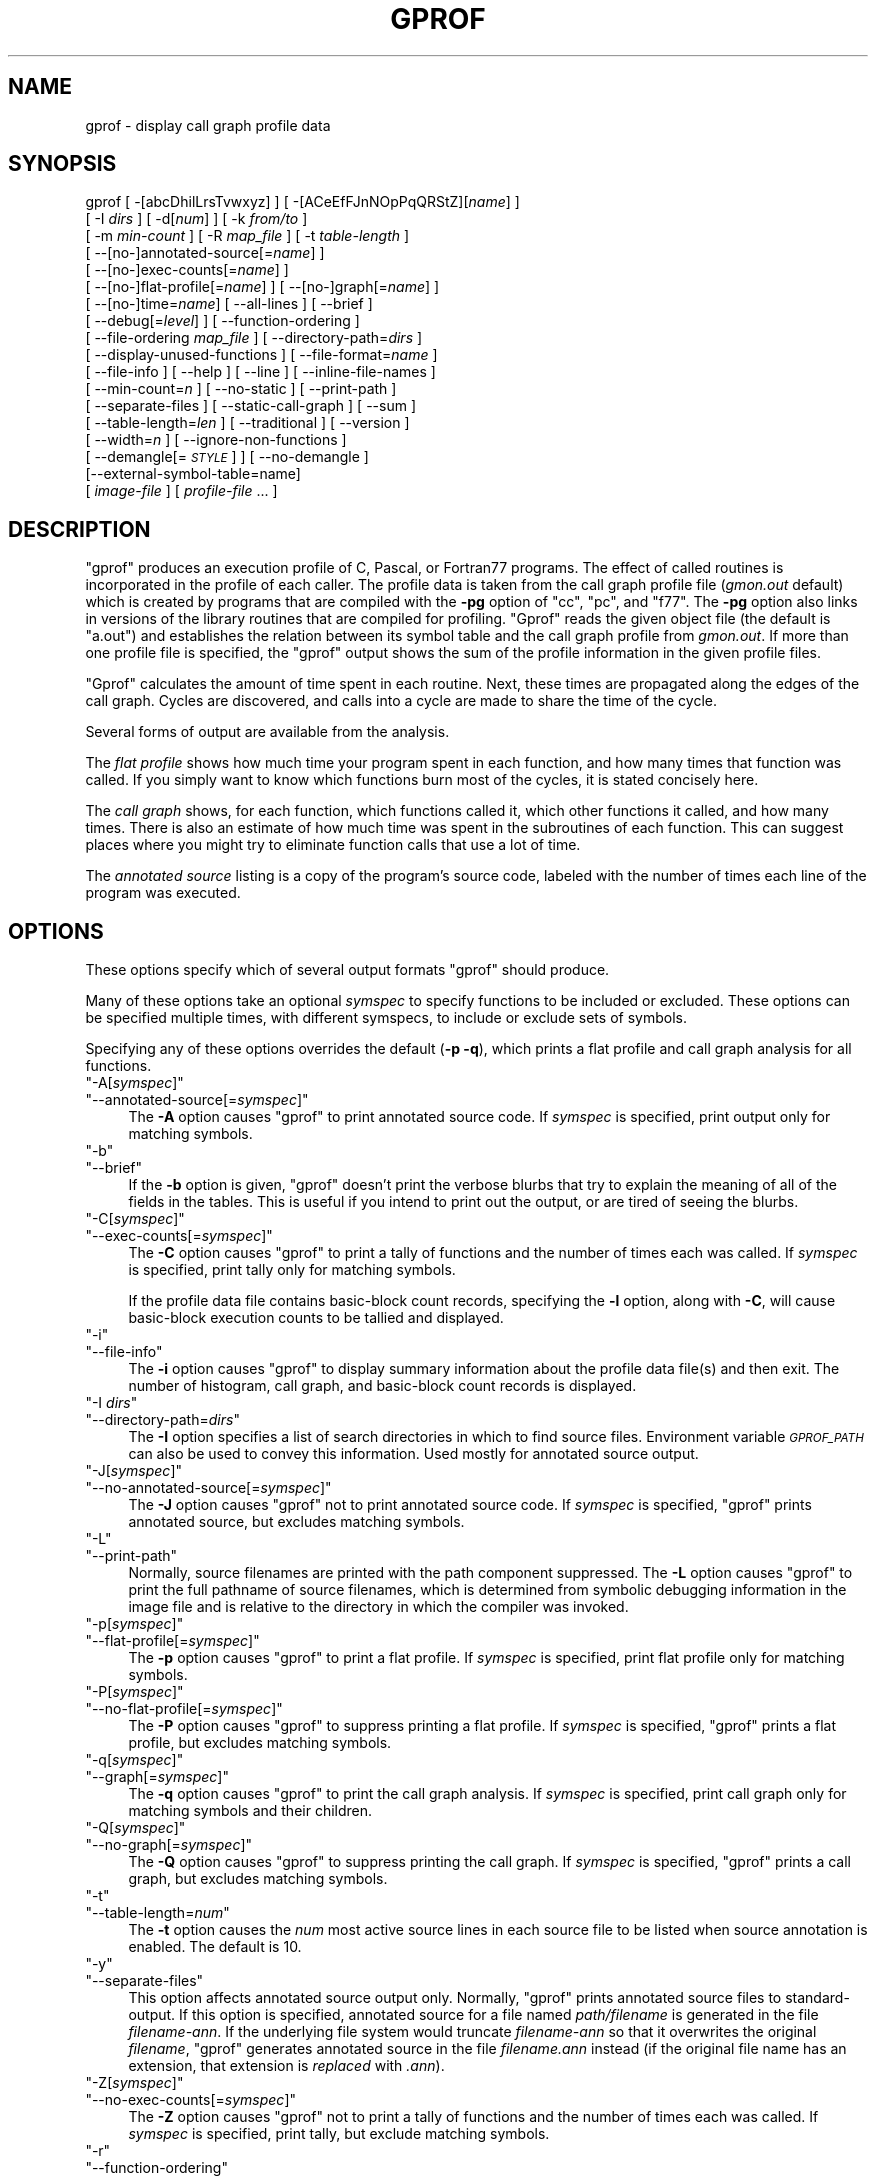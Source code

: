 .\" Automatically generated by Pod::Man 4.09 (Pod::Simple 3.35)
.\"
.\" Standard preamble:
.\" ========================================================================
.de Sp \" Vertical space (when we can't use .PP)
.if t .sp .5v
.if n .sp
..
.de Vb \" Begin verbatim text
.ft CW
.nf
.ne \\$1
..
.de Ve \" End verbatim text
.ft R
.fi
..
.\" Set up some character translations and predefined strings.  \*(-- will
.\" give an unbreakable dash, \*(PI will give pi, \*(L" will give a left
.\" double quote, and \*(R" will give a right double quote.  \*(C+ will
.\" give a nicer C++.  Capital omega is used to do unbreakable dashes and
.\" therefore won't be available.  \*(C` and \*(C' expand to `' in nroff,
.\" nothing in troff, for use with C<>.
.tr \(*W-
.ds C+ C\v'-.1v'\h'-1p'\s-2+\h'-1p'+\s0\v'.1v'\h'-1p'
.ie n \{\
.    ds -- \(*W-
.    ds PI pi
.    if (\n(.H=4u)&(1m=24u) .ds -- \(*W\h'-12u'\(*W\h'-12u'-\" diablo 10 pitch
.    if (\n(.H=4u)&(1m=20u) .ds -- \(*W\h'-12u'\(*W\h'-8u'-\"  diablo 12 pitch
.    ds L" ""
.    ds R" ""
.    ds C` ""
.    ds C' ""
'br\}
.el\{\
.    ds -- \|\(em\|
.    ds PI \(*p
.    ds L" ``
.    ds R" ''
.    ds C`
.    ds C'
'br\}
.\"
.\" Escape single quotes in literal strings from groff's Unicode transform.
.ie \n(.g .ds Aq \(aq
.el       .ds Aq '
.\"
.\" If the F register is >0, we'll generate index entries on stderr for
.\" titles (.TH), headers (.SH), subsections (.SS), items (.Ip), and index
.\" entries marked with X<> in POD.  Of course, you'll have to process the
.\" output yourself in some meaningful fashion.
.\"
.\" Avoid warning from groff about undefined register 'F'.
.de IX
..
.if !\nF .nr F 0
.if \nF>0 \{\
.    de IX
.    tm Index:\\$1\t\\n%\t"\\$2"
..
.    if !\nF==2 \{\
.        nr % 0
.        nr F 2
.    \}
.\}
.\"
.\" Accent mark definitions (@(#)ms.acc 1.5 88/02/08 SMI; from UCB 4.2).
.\" Fear.  Run.  Save yourself.  No user-serviceable parts.
.    \" fudge factors for nroff and troff
.if n \{\
.    ds #H 0
.    ds #V .8m
.    ds #F .3m
.    ds #[ \f1
.    ds #] \fP
.\}
.if t \{\
.    ds #H ((1u-(\\\\n(.fu%2u))*.13m)
.    ds #V .6m
.    ds #F 0
.    ds #[ \&
.    ds #] \&
.\}
.    \" simple accents for nroff and troff
.if n \{\
.    ds ' \&
.    ds ` \&
.    ds ^ \&
.    ds , \&
.    ds ~ ~
.    ds /
.\}
.if t \{\
.    ds ' \\k:\h'-(\\n(.wu*8/10-\*(#H)'\'\h"|\\n:u"
.    ds ` \\k:\h'-(\\n(.wu*8/10-\*(#H)'\`\h'|\\n:u'
.    ds ^ \\k:\h'-(\\n(.wu*10/11-\*(#H)'^\h'|\\n:u'
.    ds , \\k:\h'-(\\n(.wu*8/10)',\h'|\\n:u'
.    ds ~ \\k:\h'-(\\n(.wu-\*(#H-.1m)'~\h'|\\n:u'
.    ds / \\k:\h'-(\\n(.wu*8/10-\*(#H)'\z\(sl\h'|\\n:u'
.\}
.    \" troff and (daisy-wheel) nroff accents
.ds : \\k:\h'-(\\n(.wu*8/10-\*(#H+.1m+\*(#F)'\v'-\*(#V'\z.\h'.2m+\*(#F'.\h'|\\n:u'\v'\*(#V'
.ds 8 \h'\*(#H'\(*b\h'-\*(#H'
.ds o \\k:\h'-(\\n(.wu+\w'\(de'u-\*(#H)/2u'\v'-.3n'\*(#[\z\(de\v'.3n'\h'|\\n:u'\*(#]
.ds d- \h'\*(#H'\(pd\h'-\w'~'u'\v'-.25m'\f2\(hy\fP\v'.25m'\h'-\*(#H'
.ds D- D\\k:\h'-\w'D'u'\v'-.11m'\z\(hy\v'.11m'\h'|\\n:u'
.ds th \*(#[\v'.3m'\s+1I\s-1\v'-.3m'\h'-(\w'I'u*2/3)'\s-1o\s+1\*(#]
.ds Th \*(#[\s+2I\s-2\h'-\w'I'u*3/5'\v'-.3m'o\v'.3m'\*(#]
.ds ae a\h'-(\w'a'u*4/10)'e
.ds Ae A\h'-(\w'A'u*4/10)'E
.    \" corrections for vroff
.if v .ds ~ \\k:\h'-(\\n(.wu*9/10-\*(#H)'\s-2\u~\d\s+2\h'|\\n:u'
.if v .ds ^ \\k:\h'-(\\n(.wu*10/11-\*(#H)'\v'-.4m'^\v'.4m'\h'|\\n:u'
.    \" for low resolution devices (crt and lpr)
.if \n(.H>23 .if \n(.V>19 \
\{\
.    ds : e
.    ds 8 ss
.    ds o a
.    ds d- d\h'-1'\(ga
.    ds D- D\h'-1'\(hy
.    ds th \o'bp'
.    ds Th \o'LP'
.    ds ae ae
.    ds Ae AE
.\}
.rm #[ #] #H #V #F C
.\" ========================================================================
.\"
.IX Title "GPROF 1"
.TH GPROF 1 "2020-02-10" "binutils-2.34.50" "GNU"
.\" For nroff, turn off justification.  Always turn off hyphenation; it makes
.\" way too many mistakes in technical documents.
.if n .ad l
.nh
.SH "NAME"
gprof \- display call graph profile data
.SH "SYNOPSIS"
.IX Header "SYNOPSIS"
gprof [ \-[abcDhilLrsTvwxyz] ] [ \-[ACeEfFJnNOpPqQRStZ][\fIname\fR] ]
 [ \-I \fIdirs\fR ] [ \-d[\fInum\fR] ] [ \-k \fIfrom/to\fR ]
 [ \-m \fImin-count\fR ] [ \-R \fImap_file\fR ] [ \-t \fItable-length\fR ]
 [ \-\-[no\-]annotated\-source[=\fIname\fR] ]
 [ \-\-[no\-]exec\-counts[=\fIname\fR] ]
 [ \-\-[no\-]flat\-profile[=\fIname\fR] ] [ \-\-[no\-]graph[=\fIname\fR] ]
 [ \-\-[no\-]time=\fIname\fR] [ \-\-all\-lines ] [ \-\-brief ]
 [ \-\-debug[=\fIlevel\fR] ] [ \-\-function\-ordering ]
 [ \-\-file\-ordering \fImap_file\fR ] [ \-\-directory\-path=\fIdirs\fR ]
 [ \-\-display\-unused\-functions ] [ \-\-file\-format=\fIname\fR ]
 [ \-\-file\-info ] [ \-\-help ] [ \-\-line ] [ \-\-inline\-file\-names ]
 [ \-\-min\-count=\fIn\fR ] [ \-\-no\-static ] [ \-\-print\-path ]
 [ \-\-separate\-files ] [ \-\-static\-call\-graph ] [ \-\-sum ]
 [ \-\-table\-length=\fIlen\fR ] [ \-\-traditional ] [ \-\-version ]
 [ \-\-width=\fIn\fR ] [ \-\-ignore\-non\-functions ]
 [ \-\-demangle[=\fI\s-1STYLE\s0\fR] ] [ \-\-no\-demangle ]
 [\-\-external\-symbol\-table=name]
 [ \fIimage-file\fR ] [ \fIprofile-file\fR ... ]
.SH "DESCRIPTION"
.IX Header "DESCRIPTION"
\&\f(CW\*(C`gprof\*(C'\fR produces an execution profile of C, Pascal, or Fortran77
programs.  The effect of called routines is incorporated in the profile
of each caller.  The profile data is taken from the call graph profile file
(\fIgmon.out\fR default) which is created by programs
that are compiled with the \fB\-pg\fR option of
\&\f(CW\*(C`cc\*(C'\fR, \f(CW\*(C`pc\*(C'\fR, and \f(CW\*(C`f77\*(C'\fR.
The \fB\-pg\fR option also links in versions of the library routines
that are compiled for profiling.  \f(CW\*(C`Gprof\*(C'\fR reads the given object
file (the default is \f(CW\*(C`a.out\*(C'\fR) and establishes the relation between
its symbol table and the call graph profile from \fIgmon.out\fR.
If more than one profile file is specified, the \f(CW\*(C`gprof\*(C'\fR
output shows the sum of the profile information in the given profile files.
.PP
\&\f(CW\*(C`Gprof\*(C'\fR calculates the amount of time spent in each routine.
Next, these times are propagated along the edges of the call graph.
Cycles are discovered, and calls into a cycle are made to share the time
of the cycle.
.PP
Several forms of output are available from the analysis.
.PP
The \fIflat profile\fR shows how much time your program spent in each function,
and how many times that function was called.  If you simply want to know
which functions burn most of the cycles, it is stated concisely here.
.PP
The \fIcall graph\fR shows, for each function, which functions called it, which
other functions it called, and how many times.  There is also an estimate
of how much time was spent in the subroutines of each function.  This can
suggest places where you might try to eliminate function calls that use a
lot of time.
.PP
The \fIannotated source\fR listing is a copy of the program's
source code, labeled with the number of times each line of the
program was executed.
.SH "OPTIONS"
.IX Header "OPTIONS"
These options specify which of several output formats
\&\f(CW\*(C`gprof\*(C'\fR should produce.
.PP
Many of these options take an optional \fIsymspec\fR to specify
functions to be included or excluded.  These options can be
specified multiple times, with different symspecs, to include
or exclude sets of symbols.
.PP
Specifying any of these options overrides the default (\fB\-p \-q\fR),
which prints a flat profile and call graph analysis
for all functions.
.ie n .IP """\-A[\fIsymspec\fP]""" 4
.el .IP "\f(CW\-A[\f(CIsymspec\f(CW]\fR" 4
.IX Item "-A[symspec]"
.PD 0
.ie n .IP """\-\-annotated\-source[=\fIsymspec\fP]""" 4
.el .IP "\f(CW\-\-annotated\-source[=\f(CIsymspec\f(CW]\fR" 4
.IX Item "--annotated-source[=symspec]"
.PD
The \fB\-A\fR option causes \f(CW\*(C`gprof\*(C'\fR to print annotated source code.
If \fIsymspec\fR is specified, print output only for matching symbols.
.ie n .IP """\-b""" 4
.el .IP "\f(CW\-b\fR" 4
.IX Item "-b"
.PD 0
.ie n .IP """\-\-brief""" 4
.el .IP "\f(CW\-\-brief\fR" 4
.IX Item "--brief"
.PD
If the \fB\-b\fR option is given, \f(CW\*(C`gprof\*(C'\fR doesn't print the
verbose blurbs that try to explain the meaning of all of the fields in
the tables.  This is useful if you intend to print out the output, or
are tired of seeing the blurbs.
.ie n .IP """\-C[\fIsymspec\fP]""" 4
.el .IP "\f(CW\-C[\f(CIsymspec\f(CW]\fR" 4
.IX Item "-C[symspec]"
.PD 0
.ie n .IP """\-\-exec\-counts[=\fIsymspec\fP]""" 4
.el .IP "\f(CW\-\-exec\-counts[=\f(CIsymspec\f(CW]\fR" 4
.IX Item "--exec-counts[=symspec]"
.PD
The \fB\-C\fR option causes \f(CW\*(C`gprof\*(C'\fR to
print a tally of functions and the number of times each was called.
If \fIsymspec\fR is specified, print tally only for matching symbols.
.Sp
If the profile data file contains basic-block count records, specifying
the \fB\-l\fR option, along with \fB\-C\fR, will cause basic-block
execution counts to be tallied and displayed.
.ie n .IP """\-i""" 4
.el .IP "\f(CW\-i\fR" 4
.IX Item "-i"
.PD 0
.ie n .IP """\-\-file\-info""" 4
.el .IP "\f(CW\-\-file\-info\fR" 4
.IX Item "--file-info"
.PD
The \fB\-i\fR option causes \f(CW\*(C`gprof\*(C'\fR to display summary information
about the profile data file(s) and then exit.  The number of histogram,
call graph, and basic-block count records is displayed.
.ie n .IP """\-I \fIdirs\fP""" 4
.el .IP "\f(CW\-I \f(CIdirs\f(CW\fR" 4
.IX Item "-I dirs"
.PD 0
.ie n .IP """\-\-directory\-path=\fIdirs\fP""" 4
.el .IP "\f(CW\-\-directory\-path=\f(CIdirs\f(CW\fR" 4
.IX Item "--directory-path=dirs"
.PD
The \fB\-I\fR option specifies a list of search directories in
which to find source files.  Environment variable \fI\s-1GPROF_PATH\s0\fR
can also be used to convey this information.
Used mostly for annotated source output.
.ie n .IP """\-J[\fIsymspec\fP]""" 4
.el .IP "\f(CW\-J[\f(CIsymspec\f(CW]\fR" 4
.IX Item "-J[symspec]"
.PD 0
.ie n .IP """\-\-no\-annotated\-source[=\fIsymspec\fP]""" 4
.el .IP "\f(CW\-\-no\-annotated\-source[=\f(CIsymspec\f(CW]\fR" 4
.IX Item "--no-annotated-source[=symspec]"
.PD
The \fB\-J\fR option causes \f(CW\*(C`gprof\*(C'\fR not to
print annotated source code.
If \fIsymspec\fR is specified, \f(CW\*(C`gprof\*(C'\fR prints annotated source,
but excludes matching symbols.
.ie n .IP """\-L""" 4
.el .IP "\f(CW\-L\fR" 4
.IX Item "-L"
.PD 0
.ie n .IP """\-\-print\-path""" 4
.el .IP "\f(CW\-\-print\-path\fR" 4
.IX Item "--print-path"
.PD
Normally, source filenames are printed with the path
component suppressed.  The \fB\-L\fR option causes \f(CW\*(C`gprof\*(C'\fR
to print the full pathname of
source filenames, which is determined
from symbolic debugging information in the image file
and is relative to the directory in which the compiler
was invoked.
.ie n .IP """\-p[\fIsymspec\fP]""" 4
.el .IP "\f(CW\-p[\f(CIsymspec\f(CW]\fR" 4
.IX Item "-p[symspec]"
.PD 0
.ie n .IP """\-\-flat\-profile[=\fIsymspec\fP]""" 4
.el .IP "\f(CW\-\-flat\-profile[=\f(CIsymspec\f(CW]\fR" 4
.IX Item "--flat-profile[=symspec]"
.PD
The \fB\-p\fR option causes \f(CW\*(C`gprof\*(C'\fR to print a flat profile.
If \fIsymspec\fR is specified, print flat profile only for matching symbols.
.ie n .IP """\-P[\fIsymspec\fP]""" 4
.el .IP "\f(CW\-P[\f(CIsymspec\f(CW]\fR" 4
.IX Item "-P[symspec]"
.PD 0
.ie n .IP """\-\-no\-flat\-profile[=\fIsymspec\fP]""" 4
.el .IP "\f(CW\-\-no\-flat\-profile[=\f(CIsymspec\f(CW]\fR" 4
.IX Item "--no-flat-profile[=symspec]"
.PD
The \fB\-P\fR option causes \f(CW\*(C`gprof\*(C'\fR to suppress printing a flat profile.
If \fIsymspec\fR is specified, \f(CW\*(C`gprof\*(C'\fR prints a flat profile,
but excludes matching symbols.
.ie n .IP """\-q[\fIsymspec\fP]""" 4
.el .IP "\f(CW\-q[\f(CIsymspec\f(CW]\fR" 4
.IX Item "-q[symspec]"
.PD 0
.ie n .IP """\-\-graph[=\fIsymspec\fP]""" 4
.el .IP "\f(CW\-\-graph[=\f(CIsymspec\f(CW]\fR" 4
.IX Item "--graph[=symspec]"
.PD
The \fB\-q\fR option causes \f(CW\*(C`gprof\*(C'\fR to print the call graph analysis.
If \fIsymspec\fR is specified, print call graph only for matching symbols
and their children.
.ie n .IP """\-Q[\fIsymspec\fP]""" 4
.el .IP "\f(CW\-Q[\f(CIsymspec\f(CW]\fR" 4
.IX Item "-Q[symspec]"
.PD 0
.ie n .IP """\-\-no\-graph[=\fIsymspec\fP]""" 4
.el .IP "\f(CW\-\-no\-graph[=\f(CIsymspec\f(CW]\fR" 4
.IX Item "--no-graph[=symspec]"
.PD
The \fB\-Q\fR option causes \f(CW\*(C`gprof\*(C'\fR to suppress printing the
call graph.
If \fIsymspec\fR is specified, \f(CW\*(C`gprof\*(C'\fR prints a call graph,
but excludes matching symbols.
.ie n .IP """\-t""" 4
.el .IP "\f(CW\-t\fR" 4
.IX Item "-t"
.PD 0
.ie n .IP """\-\-table\-length=\fInum\fP""" 4
.el .IP "\f(CW\-\-table\-length=\f(CInum\f(CW\fR" 4
.IX Item "--table-length=num"
.PD
The \fB\-t\fR option causes the \fInum\fR most active source lines in
each source file to be listed when source annotation is enabled.  The
default is 10.
.ie n .IP """\-y""" 4
.el .IP "\f(CW\-y\fR" 4
.IX Item "-y"
.PD 0
.ie n .IP """\-\-separate\-files""" 4
.el .IP "\f(CW\-\-separate\-files\fR" 4
.IX Item "--separate-files"
.PD
This option affects annotated source output only.
Normally, \f(CW\*(C`gprof\*(C'\fR prints annotated source files
to standard-output.  If this option is specified,
annotated source for a file named \fIpath/\fIfilename\fI\fR
is generated in the file \fI\fIfilename\fI\-ann\fR.  If the underlying
file system would truncate \fI\fIfilename\fI\-ann\fR so that it
overwrites the original \fI\fIfilename\fI\fR, \f(CW\*(C`gprof\*(C'\fR generates
annotated source in the file \fI\fIfilename\fI.ann\fR instead (if the
original file name has an extension, that extension is \fIreplaced\fR
with \fI.ann\fR).
.ie n .IP """\-Z[\fIsymspec\fP]""" 4
.el .IP "\f(CW\-Z[\f(CIsymspec\f(CW]\fR" 4
.IX Item "-Z[symspec]"
.PD 0
.ie n .IP """\-\-no\-exec\-counts[=\fIsymspec\fP]""" 4
.el .IP "\f(CW\-\-no\-exec\-counts[=\f(CIsymspec\f(CW]\fR" 4
.IX Item "--no-exec-counts[=symspec]"
.PD
The \fB\-Z\fR option causes \f(CW\*(C`gprof\*(C'\fR not to
print a tally of functions and the number of times each was called.
If \fIsymspec\fR is specified, print tally, but exclude matching symbols.
.ie n .IP """\-r""" 4
.el .IP "\f(CW\-r\fR" 4
.IX Item "-r"
.PD 0
.ie n .IP """\-\-function\-ordering""" 4
.el .IP "\f(CW\-\-function\-ordering\fR" 4
.IX Item "--function-ordering"
.PD
The \fB\-\-function\-ordering\fR option causes \f(CW\*(C`gprof\*(C'\fR to print a
suggested function ordering for the program based on profiling data.
This option suggests an ordering which may improve paging, tlb and
cache behavior for the program on systems which support arbitrary
ordering of functions in an executable.
.Sp
The exact details of how to force the linker to place functions
in a particular order is system dependent and out of the scope of this
manual.
.ie n .IP """\-R \fImap_file\fP""" 4
.el .IP "\f(CW\-R \f(CImap_file\f(CW\fR" 4
.IX Item "-R map_file"
.PD 0
.ie n .IP """\-\-file\-ordering \fImap_file\fP""" 4
.el .IP "\f(CW\-\-file\-ordering \f(CImap_file\f(CW\fR" 4
.IX Item "--file-ordering map_file"
.PD
The \fB\-\-file\-ordering\fR option causes \f(CW\*(C`gprof\*(C'\fR to print a
suggested .o link line ordering for the program based on profiling data.
This option suggests an ordering which may improve paging, tlb and
cache behavior for the program on systems which do not support arbitrary
ordering of functions in an executable.
.Sp
Use of the \fB\-a\fR argument is highly recommended with this option.
.Sp
The \fImap_file\fR argument is a pathname to a file which provides
function name to object file mappings.  The format of the file is similar to
the output of the program \f(CW\*(C`nm\*(C'\fR.
.Sp
.Vb 8
\&        c\-parse.o:00000000 T yyparse
\&        c\-parse.o:00000004 C yyerrflag
\&        c\-lang.o:00000000 T maybe_objc_method_name
\&        c\-lang.o:00000000 T print_lang_statistics
\&        c\-lang.o:00000000 T recognize_objc_keyword
\&        c\-decl.o:00000000 T print_lang_identifier
\&        c\-decl.o:00000000 T print_lang_type
\&        ...
.Ve
.Sp
To create a \fImap_file\fR with \s-1GNU\s0 \f(CW\*(C`nm\*(C'\fR, type a command like
\&\f(CW\*(C`nm \-\-extern\-only \-\-defined\-only \-v \-\-print\-file\-name program\-name\*(C'\fR.
.ie n .IP """\-T""" 4
.el .IP "\f(CW\-T\fR" 4
.IX Item "-T"
.PD 0
.ie n .IP """\-\-traditional""" 4
.el .IP "\f(CW\-\-traditional\fR" 4
.IX Item "--traditional"
.PD
The \fB\-T\fR option causes \f(CW\*(C`gprof\*(C'\fR to print its output in
\&\*(L"traditional\*(R" \s-1BSD\s0 style.
.ie n .IP """\-w \fIwidth\fP""" 4
.el .IP "\f(CW\-w \f(CIwidth\f(CW\fR" 4
.IX Item "-w width"
.PD 0
.ie n .IP """\-\-width=\fIwidth\fP""" 4
.el .IP "\f(CW\-\-width=\f(CIwidth\f(CW\fR" 4
.IX Item "--width=width"
.PD
Sets width of output lines to \fIwidth\fR.
Currently only used when printing the function index at the bottom
of the call graph.
.ie n .IP """\-x""" 4
.el .IP "\f(CW\-x\fR" 4
.IX Item "-x"
.PD 0
.ie n .IP """\-\-all\-lines""" 4
.el .IP "\f(CW\-\-all\-lines\fR" 4
.IX Item "--all-lines"
.PD
This option affects annotated source output only.
By default, only the lines at the beginning of a basic-block
are annotated.  If this option is specified, every line in
a basic-block is annotated by repeating the annotation for the
first line.  This behavior is similar to \f(CW\*(C`tcov\*(C'\fR's \fB\-a\fR.
.ie n .IP """\-\-demangle[=\fIstyle\fP]""" 4
.el .IP "\f(CW\-\-demangle[=\f(CIstyle\f(CW]\fR" 4
.IX Item "--demangle[=style]"
.PD 0
.ie n .IP """\-\-no\-demangle""" 4
.el .IP "\f(CW\-\-no\-demangle\fR" 4
.IX Item "--no-demangle"
.PD
These options control whether \*(C+ symbol names should be demangled when
printing output.  The default is to demangle symbols.  The
\&\f(CW\*(C`\-\-no\-demangle\*(C'\fR option may be used to turn off demangling. Different
compilers have different mangling styles.  The optional demangling style
argument can be used to choose an appropriate demangling style for your
compiler.
.SS "Analysis Options"
.IX Subsection "Analysis Options"
.ie n .IP """\-a""" 4
.el .IP "\f(CW\-a\fR" 4
.IX Item "-a"
.PD 0
.ie n .IP """\-\-no\-static""" 4
.el .IP "\f(CW\-\-no\-static\fR" 4
.IX Item "--no-static"
.PD
The \fB\-a\fR option causes \f(CW\*(C`gprof\*(C'\fR to suppress the printing of
statically declared (private) functions.  (These are functions whose
names are not listed as global, and which are not visible outside the
file/function/block where they were defined.)  Time spent in these
functions, calls to/from them, etc., will all be attributed to the
function that was loaded directly before it in the executable file.
This option affects both the flat profile and the call graph.
.ie n .IP """\-c""" 4
.el .IP "\f(CW\-c\fR" 4
.IX Item "-c"
.PD 0
.ie n .IP """\-\-static\-call\-graph""" 4
.el .IP "\f(CW\-\-static\-call\-graph\fR" 4
.IX Item "--static-call-graph"
.PD
The \fB\-c\fR option causes the call graph of the program to be
augmented by a heuristic which examines the text space of the object
file and identifies function calls in the binary machine code.
Since normal call graph records are only generated when functions are
entered, this option identifies children that could have been called,
but never were.  Calls to functions that were not compiled with
profiling enabled are also identified, but only if symbol table
entries are present for them.
Calls to dynamic library routines are typically \fInot\fR found
by this option.
Parents or children identified via this heuristic
are indicated in the call graph with call counts of \fB0\fR.
.ie n .IP """\-D""" 4
.el .IP "\f(CW\-D\fR" 4
.IX Item "-D"
.PD 0
.ie n .IP """\-\-ignore\-non\-functions""" 4
.el .IP "\f(CW\-\-ignore\-non\-functions\fR" 4
.IX Item "--ignore-non-functions"
.PD
The \fB\-D\fR option causes \f(CW\*(C`gprof\*(C'\fR to ignore symbols which
are not known to be functions.  This option will give more accurate
profile data on systems where it is supported (Solaris and \s-1HPUX\s0 for
example).
.ie n .IP """\-k \fIfrom\fP/\fIto\fP""" 4
.el .IP "\f(CW\-k \f(CIfrom\f(CW/\f(CIto\f(CW\fR" 4
.IX Item "-k from/to"
The \fB\-k\fR option allows you to delete from the call graph any arcs from
symbols matching symspec \fIfrom\fR to those matching symspec \fIto\fR.
.ie n .IP """\-l""" 4
.el .IP "\f(CW\-l\fR" 4
.IX Item "-l"
.PD 0
.ie n .IP """\-\-line""" 4
.el .IP "\f(CW\-\-line\fR" 4
.IX Item "--line"
.PD
The \fB\-l\fR option enables line-by-line profiling, which causes
histogram hits to be charged to individual source code lines,
instead of functions.  This feature only works with programs compiled
by older versions of the \f(CW\*(C`gcc\*(C'\fR compiler.  Newer versions of
\&\f(CW\*(C`gcc\*(C'\fR are designed to work with the \f(CW\*(C`gcov\*(C'\fR tool instead.
.Sp
If the program was compiled with basic-block counting enabled,
this option will also identify how many times each line of
code was executed.
While line-by-line profiling can help isolate where in a large function
a program is spending its time, it also significantly increases
the running time of \f(CW\*(C`gprof\*(C'\fR, and magnifies statistical
inaccuracies.
.ie n .IP """\-\-inline\-file\-names""" 4
.el .IP "\f(CW\-\-inline\-file\-names\fR" 4
.IX Item "--inline-file-names"
This option causes \f(CW\*(C`gprof\*(C'\fR to print the source file after each
symbol in both the flat profile and the call graph. The full path to the
file is printed if used with the \fB\-L\fR option.
.ie n .IP """\-m \fInum\fP""" 4
.el .IP "\f(CW\-m \f(CInum\f(CW\fR" 4
.IX Item "-m num"
.PD 0
.ie n .IP """\-\-min\-count=\fInum\fP""" 4
.el .IP "\f(CW\-\-min\-count=\f(CInum\f(CW\fR" 4
.IX Item "--min-count=num"
.PD
This option affects execution count output only.
Symbols that are executed less than \fInum\fR times are suppressed.
.ie n .IP """\-n\fIsymspec\fP""" 4
.el .IP "\f(CW\-n\f(CIsymspec\f(CW\fR" 4
.IX Item "-nsymspec"
.PD 0
.ie n .IP """\-\-time=\fIsymspec\fP""" 4
.el .IP "\f(CW\-\-time=\f(CIsymspec\f(CW\fR" 4
.IX Item "--time=symspec"
.PD
The \fB\-n\fR option causes \f(CW\*(C`gprof\*(C'\fR, in its call graph analysis,
to only propagate times for symbols matching \fIsymspec\fR.
.ie n .IP """\-N\fIsymspec\fP""" 4
.el .IP "\f(CW\-N\f(CIsymspec\f(CW\fR" 4
.IX Item "-Nsymspec"
.PD 0
.ie n .IP """\-\-no\-time=\fIsymspec\fP""" 4
.el .IP "\f(CW\-\-no\-time=\f(CIsymspec\f(CW\fR" 4
.IX Item "--no-time=symspec"
.PD
The \fB\-n\fR option causes \f(CW\*(C`gprof\*(C'\fR, in its call graph analysis,
not to propagate times for symbols matching \fIsymspec\fR.
.ie n .IP """\-S\fIfilename\fP""" 4
.el .IP "\f(CW\-S\f(CIfilename\f(CW\fR" 4
.IX Item "-Sfilename"
.PD 0
.ie n .IP """\-\-external\-symbol\-table=\fIfilename\fP""" 4
.el .IP "\f(CW\-\-external\-symbol\-table=\f(CIfilename\f(CW\fR" 4
.IX Item "--external-symbol-table=filename"
.PD
The \fB\-S\fR option causes \f(CW\*(C`gprof\*(C'\fR to read an external symbol table
file, such as \fI/proc/kallsyms\fR, rather than read the symbol table
from the given object file (the default is \f(CW\*(C`a.out\*(C'\fR). This is useful
for profiling kernel modules.
.ie n .IP """\-z""" 4
.el .IP "\f(CW\-z\fR" 4
.IX Item "-z"
.PD 0
.ie n .IP """\-\-display\-unused\-functions""" 4
.el .IP "\f(CW\-\-display\-unused\-functions\fR" 4
.IX Item "--display-unused-functions"
.PD
If you give the \fB\-z\fR option, \f(CW\*(C`gprof\*(C'\fR will mention all
functions in the flat profile, even those that were never called, and
that had no time spent in them.  This is useful in conjunction with the
\&\fB\-c\fR option for discovering which routines were never called.
.SS "Miscellaneous Options"
.IX Subsection "Miscellaneous Options"
.ie n .IP """\-d[\fInum\fP]""" 4
.el .IP "\f(CW\-d[\f(CInum\f(CW]\fR" 4
.IX Item "-d[num]"
.PD 0
.ie n .IP """\-\-debug[=\fInum\fP]""" 4
.el .IP "\f(CW\-\-debug[=\f(CInum\f(CW]\fR" 4
.IX Item "--debug[=num]"
.PD
The \fB\-d\fR \fInum\fR option specifies debugging options.
If \fInum\fR is not specified, enable all debugging.
.ie n .IP """\-h""" 4
.el .IP "\f(CW\-h\fR" 4
.IX Item "-h"
.PD 0
.ie n .IP """\-\-help""" 4
.el .IP "\f(CW\-\-help\fR" 4
.IX Item "--help"
.PD
The \fB\-h\fR option prints command line usage.
.ie n .IP """\-O\fIname\fP""" 4
.el .IP "\f(CW\-O\f(CIname\f(CW\fR" 4
.IX Item "-Oname"
.PD 0
.ie n .IP """\-\-file\-format=\fIname\fP""" 4
.el .IP "\f(CW\-\-file\-format=\f(CIname\f(CW\fR" 4
.IX Item "--file-format=name"
.PD
Selects the format of the profile data files.  Recognized formats are
\&\fBauto\fR (the default), \fBbsd\fR, \fB4.4bsd\fR, \fBmagic\fR, and
\&\fBprof\fR (not yet supported).
.ie n .IP """\-s""" 4
.el .IP "\f(CW\-s\fR" 4
.IX Item "-s"
.PD 0
.ie n .IP """\-\-sum""" 4
.el .IP "\f(CW\-\-sum\fR" 4
.IX Item "--sum"
.PD
The \fB\-s\fR option causes \f(CW\*(C`gprof\*(C'\fR to summarize the information
in the profile data files it read in, and write out a profile data
file called \fIgmon.sum\fR, which contains all the information from
the profile data files that \f(CW\*(C`gprof\*(C'\fR read in.  The file \fIgmon.sum\fR
may be one of the specified input files; the effect of this is to
merge the data in the other input files into \fIgmon.sum\fR.
.Sp
Eventually you can run \f(CW\*(C`gprof\*(C'\fR again without \fB\-s\fR to analyze the
cumulative data in the file \fIgmon.sum\fR.
.ie n .IP """\-v""" 4
.el .IP "\f(CW\-v\fR" 4
.IX Item "-v"
.PD 0
.ie n .IP """\-\-version""" 4
.el .IP "\f(CW\-\-version\fR" 4
.IX Item "--version"
.PD
The \fB\-v\fR flag causes \f(CW\*(C`gprof\*(C'\fR to print the current version
number, and then exit.
.SS "Deprecated Options"
.IX Subsection "Deprecated Options"
These options have been replaced with newer versions that use symspecs.
.ie n .IP """\-e \fIfunction_name\fP""" 4
.el .IP "\f(CW\-e \f(CIfunction_name\f(CW\fR" 4
.IX Item "-e function_name"
The \fB\-e\fR \fIfunction\fR option tells \f(CW\*(C`gprof\*(C'\fR to not print
information about the function \fIfunction_name\fR (and its
children...) in the call graph.  The function will still be listed
as a child of any functions that call it, but its index number will be
shown as \fB[not printed]\fR.  More than one \fB\-e\fR option may be
given; only one \fIfunction_name\fR may be indicated with each \fB\-e\fR
option.
.ie n .IP """\-E \fIfunction_name\fP""" 4
.el .IP "\f(CW\-E \f(CIfunction_name\f(CW\fR" 4
.IX Item "-E function_name"
The \f(CW\*(C`\-E \f(CIfunction\f(CW\*(C'\fR option works like the \f(CW\*(C`\-e\*(C'\fR option, but
time spent in the function (and children who were not called from
anywhere else), will not be used to compute the percentages-of-time for
the call graph.  More than one \fB\-E\fR option may be given; only one
\&\fIfunction_name\fR may be indicated with each \fB\-E\fR option.
.ie n .IP """\-f \fIfunction_name\fP""" 4
.el .IP "\f(CW\-f \f(CIfunction_name\f(CW\fR" 4
.IX Item "-f function_name"
The \fB\-f\fR \fIfunction\fR option causes \f(CW\*(C`gprof\*(C'\fR to limit the
call graph to the function \fIfunction_name\fR and its children (and
their children...).  More than one \fB\-f\fR option may be given;
only one \fIfunction_name\fR may be indicated with each \fB\-f\fR
option.
.ie n .IP """\-F \fIfunction_name\fP""" 4
.el .IP "\f(CW\-F \f(CIfunction_name\f(CW\fR" 4
.IX Item "-F function_name"
The \fB\-F\fR \fIfunction\fR option works like the \f(CW\*(C`\-f\*(C'\fR option, but
only time spent in the function and its children (and their
children...) will be used to determine total-time and
percentages-of-time for the call graph.  More than one \fB\-F\fR option
may be given; only one \fIfunction_name\fR may be indicated with each
\&\fB\-F\fR option.  The \fB\-F\fR option overrides the \fB\-E\fR option.
.SH "FILES"
.IX Header "FILES"
.ie n .IP """\fIa.out\fP""" 4
.el .IP "\f(CW\f(CIa.out\f(CW\fR" 4
.IX Item "a.out"
the namelist and text space.
.ie n .IP """\fIgmon.out\fP""" 4
.el .IP "\f(CW\f(CIgmon.out\f(CW\fR" 4
.IX Item "gmon.out"
dynamic call graph and profile.
.ie n .IP """\fIgmon.sum\fP""" 4
.el .IP "\f(CW\f(CIgmon.sum\f(CW\fR" 4
.IX Item "gmon.sum"
summarized dynamic call graph and profile.
.SH "BUGS"
.IX Header "BUGS"
The granularity of the sampling is shown, but remains
statistical at best.
We assume that the time for each execution of a function
can be expressed by the total time for the function divided
by the number of times the function is called.
Thus the time propagated along the call graph arcs to the function's
parents is directly proportional to the number of times that
arc is traversed.
.PP
Parents that are not themselves profiled will have the time of
their profiled children propagated to them, but they will appear
to be spontaneously invoked in the call graph listing, and will
not have their time propagated further.
Similarly, signal catchers, even though profiled, will appear
to be spontaneous (although for more obscure reasons).
Any profiled children of signal catchers should have their times
propagated properly, unless the signal catcher was invoked during
the execution of the profiling routine, in which case all is lost.
.PP
The profiled program must call \f(CW\*(C`exit\*(C'\fR(2)
or return normally for the profiling information to be saved
in the \fIgmon.out\fR file.
.SH "SEE ALSO"
.IX Header "SEE ALSO"
\&\fImonitor\fR\|(3), \fIprofil\fR\|(2), \fIcc\fR\|(1), \fIprof\fR\|(1), and the Info entry for \fIgprof\fR.
.PP
\&\*(L"An Execution Profiler for Modular Programs\*(R",
by S. Graham, P. Kessler, M. McKusick;
Software \- Practice and Experience,
Vol. 13, pp. 671\-685, 1983.
.PP
\&\*(L"gprof: A Call Graph Execution Profiler\*(R",
by S. Graham, P. Kessler, M. McKusick;
Proceedings of the \s-1SIGPLAN\s0 '82 Symposium on Compiler Construction,
\&\s-1SIGPLAN\s0 Notices, Vol. 17, No  6, pp. 120\-126, June 1982.
.SH "COPYRIGHT"
.IX Header "COPYRIGHT"
Copyright (c) 1988\-2020 Free Software Foundation, Inc.
.PP
Permission is granted to copy, distribute and/or modify this document
under the terms of the \s-1GNU\s0 Free Documentation License, Version 1.3
or any later version published by the Free Software Foundation;
with no Invariant Sections, with no Front-Cover Texts, and with no
Back-Cover Texts.  A copy of the license is included in the
section entitled \*(L"\s-1GNU\s0 Free Documentation License\*(R".
